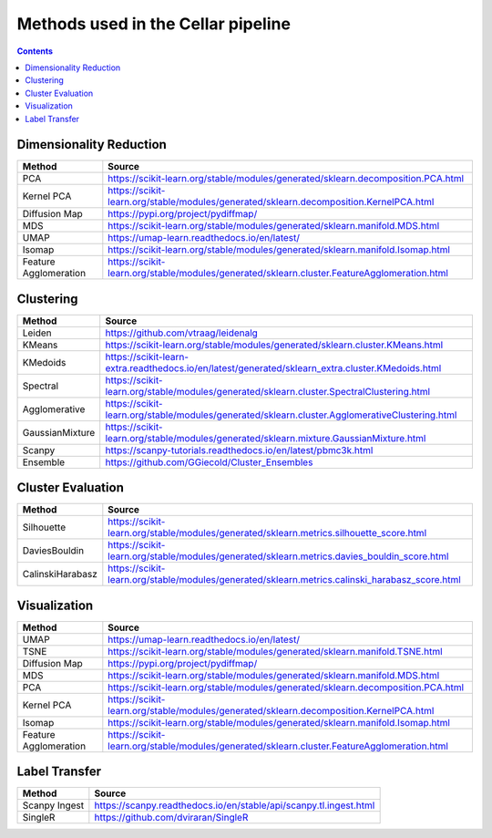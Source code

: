 ***********************************
Methods used in the Cellar pipeline
***********************************

.. contents::

Dimensionality Reduction
########################

+---------------------+-------------------------------------------------------------------------------------------+
|   Method            |   Source                                                                                  |
+=====================+===========================================================================================+
|PCA                  |https://scikit-learn.org/stable/modules/generated/sklearn.decomposition.PCA.html           |
+---------------------+-------------------------------------------------------------------------------------------+
|Kernel PCA           |https://scikit-learn.org/stable/modules/generated/sklearn.decomposition.KernelPCA.html     |
+---------------------+-------------------------------------------------------------------------------------------+
|Diffusion Map        |https://pypi.org/project/pydiffmap/                                                        |
+---------------------+-------------------------------------------------------------------------------------------+
|MDS                  |https://scikit-learn.org/stable/modules/generated/sklearn.manifold.MDS.html                |
+---------------------+-------------------------------------------------------------------------------------------+
|UMAP                 |https://umap-learn.readthedocs.io/en/latest/                                               |
+---------------------+-------------------------------------------------------------------------------------------+
|Isomap               |https://scikit-learn.org/stable/modules/generated/sklearn.manifold.Isomap.html             |
+---------------------+-------------------------------------------------------------------------------------------+
|Feature Agglomeration|https://scikit-learn.org/stable/modules/generated/sklearn.cluster.FeatureAgglomeration.html|
+---------------------+-------------------------------------------------------------------------------------------+

Clustering
##########

+---------------------+-------------------------------------------------------------------------------------------------+
|   Method            |   Source                                                                                        |
+=====================+=================================================================================================+
|Leiden               |https://github.com/vtraag/leidenalg                                                              |
+---------------------+-------------------------------------------------------------------------------------------------+
|KMeans               |https://scikit-learn.org/stable/modules/generated/sklearn.cluster.KMeans.html                    |
+---------------------+-------------------------------------------------------------------------------------------------+
|KMedoids             |https://scikit-learn-extra.readthedocs.io/en/latest/generated/sklearn_extra.cluster.KMedoids.html|
+---------------------+-------------------------------------------------------------------------------------------------+
|Spectral             |https://scikit-learn.org/stable/modules/generated/sklearn.cluster.SpectralClustering.html        |
+---------------------+-------------------------------------------------------------------------------------------------+
|Agglomerative        |https://scikit-learn.org/stable/modules/generated/sklearn.cluster.AgglomerativeClustering.html   |
+---------------------+-------------------------------------------------------------------------------------------------+
|GaussianMixture      |https://scikit-learn.org/stable/modules/generated/sklearn.mixture.GaussianMixture.html           |
+---------------------+-------------------------------------------------------------------------------------------------+
|Scanpy               |https://scanpy-tutorials.readthedocs.io/en/latest/pbmc3k.html                                    |
+---------------------+-------------------------------------------------------------------------------------------------+
|Ensemble             |https://github.com/GGiecold/Cluster_Ensembles                                                    |
+---------------------+-------------------------------------------------------------------------------------------------+

Cluster Evaluation
##################

+---------------------+-------------------------------------------------------------------------------------------------+
|   Method            |   Source                                                                                        |
+=====================+=================================================================================================+
|Silhouette           |https://scikit-learn.org/stable/modules/generated/sklearn.metrics.silhouette_score.html          |
+---------------------+-------------------------------------------------------------------------------------------------+
|DaviesBouldin        |https://scikit-learn.org/stable/modules/generated/sklearn.metrics.davies_bouldin_score.html      |
+---------------------+-------------------------------------------------------------------------------------------------+
|CalinskiHarabasz     |https://scikit-learn.org/stable/modules/generated/sklearn.metrics.calinski_harabasz_score.html   |
+---------------------+-------------------------------------------------------------------------------------------------+

Visualization
#############

+---------------------+-------------------------------------------------------------------------------------------+
|   Method            |   Source                                                                                  |
+=====================+===========================================================================================+
|UMAP                 |https://umap-learn.readthedocs.io/en/latest/                                               |
+---------------------+-------------------------------------------------------------------------------------------+
|TSNE                 |https://scikit-learn.org/stable/modules/generated/sklearn.manifold.TSNE.html               |
+---------------------+-------------------------------------------------------------------------------------------+
|Diffusion Map        |https://pypi.org/project/pydiffmap/                                                        |
+---------------------+-------------------------------------------------------------------------------------------+
|MDS                  |https://scikit-learn.org/stable/modules/generated/sklearn.manifold.MDS.html                |
+---------------------+-------------------------------------------------------------------------------------------+
|PCA                  |https://scikit-learn.org/stable/modules/generated/sklearn.decomposition.PCA.html           |
+---------------------+-------------------------------------------------------------------------------------------+
|Kernel PCA           |https://scikit-learn.org/stable/modules/generated/sklearn.decomposition.KernelPCA.html     |
+---------------------+-------------------------------------------------------------------------------------------+
|Isomap               |https://scikit-learn.org/stable/modules/generated/sklearn.manifold.Isomap.html             |
+---------------------+-------------------------------------------------------------------------------------------+
|Feature Agglomeration|https://scikit-learn.org/stable/modules/generated/sklearn.cluster.FeatureAgglomeration.html|
+---------------------+-------------------------------------------------------------------------------------------+

Label Transfer
##############

+---------------------+-------------------------------------------------------------------------------------------+
|   Method            |   Source                                                                                  |
+=====================+===========================================================================================+
|Scanpy Ingest        |https://scanpy.readthedocs.io/en/stable/api/scanpy.tl.ingest.html                          |
+---------------------+-------------------------------------------------------------------------------------------+
|SingleR              |https://github.com/dviraran/SingleR                                                        |
+---------------------+-------------------------------------------------------------------------------------------+